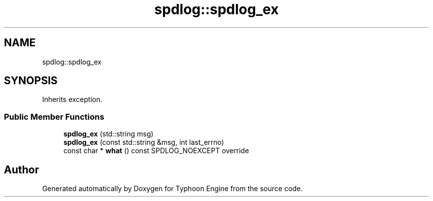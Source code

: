 .TH "spdlog::spdlog_ex" 3 "Sat Jul 20 2019" "Version 0.1" "Typhoon Engine" \" -*- nroff -*-
.ad l
.nh
.SH NAME
spdlog::spdlog_ex
.SH SYNOPSIS
.br
.PP
.PP
Inherits exception\&.
.SS "Public Member Functions"

.in +1c
.ti -1c
.RI "\fBspdlog_ex\fP (std::string msg)"
.br
.ti -1c
.RI "\fBspdlog_ex\fP (const std::string &msg, int last_errno)"
.br
.ti -1c
.RI "const char * \fBwhat\fP () const SPDLOG_NOEXCEPT override"
.br
.in -1c

.SH "Author"
.PP 
Generated automatically by Doxygen for Typhoon Engine from the source code\&.
